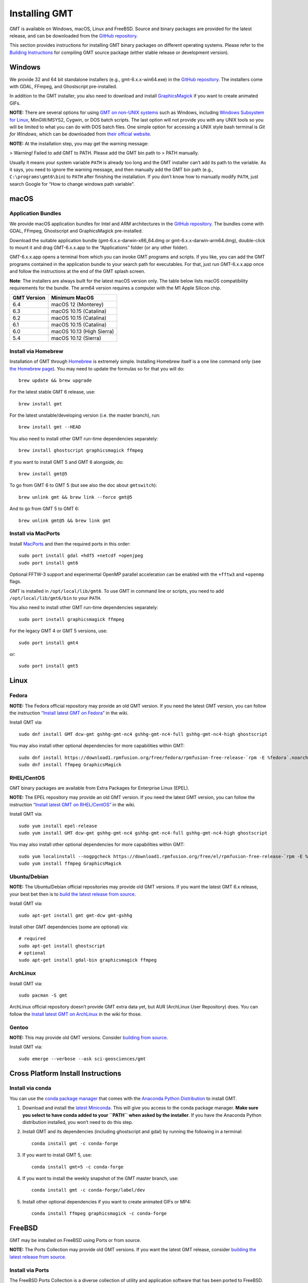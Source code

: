 Installing GMT
==============

.. image:: https://img.shields.io/github/release/GenericMappingTools/gmt
   :target: https://github.com/GenericMappingTools/gmt/releases
.. image:: https://img.shields.io/ubuntu/v/gmt
.. image:: https://img.shields.io/debian/v/gmt
.. image:: https://img.shields.io/fedora/v/GMT
.. image:: https://img.shields.io/archlinux/v/extra/x86_64/gmt
.. image:: https://img.shields.io/homebrew/v/gmt
.. image:: https://img.shields.io/conda/v/conda-forge/gmt

GMT is available on Windows, macOS, Linux and FreeBSD. Source and binary
packages are provided for the latest release, and can be downloaded from
the `GitHub repository <https://github.com/GenericMappingTools/gmt/releases>`__.

This section provides instructions for installing GMT binary packages on
different operating systems. Please refer to the
`Building Instructions <https://github.com/GenericMappingTools/gmt/blob/master/BUILDING.md>`__
for compiling GMT source package (either stable release or development version).

Windows
-------

We provide 32 and 64 bit standalone installers (e.g.,
gmt-6.x.x-win64.exe) in the `GitHub
repository <https://github.com/GenericMappingTools/gmt/releases>`__. The
installers come with GDAL, FFmpeg, and Ghostscript pre-installed.

In addition to the GMT installer, you also need to download and install
`GraphicsMagick <http://www.graphicsmagick.org/>`__ if you want to
create animated GIFs.

**NOTE:** There are several options for using `GMT on non-UNIX
systems <https://docs.generic-mapping-tools.org/latest/reference/non-unix-platforms.html>`__
such as Windows, including `Windows Subsystem for
Linux <https://docs.microsoft.com/en-us/windows/wsl/>`__, MinGW/MSYS2,
Cygwin, or DOS batch scripts. The last option will not provide you with
any UNIX tools so you will be limited to what you can do with DOS batch
files. One simple option for accessing a UNIX style bash terminal is
*Git for Windows*, which can be downloaded from `their official
website <https://gitforwindows.org/>`__.

**NOTE:** At the installation step, you may get the warning message:

>   Warning! Failed to add GMT to PATH. Please add the GMT bin path to
>   PATH manually.

Usually it means your system variable ``PATH`` is already too long and
the GMT installer can’t add its path to the variable. As it says, you
need to ignore the warning message, and then manually add the GMT bin
path (e.g., ``C:\programs\gmt6\bin``) to ``PATH`` after finishing the
installation. If you don’t know how to manually modify ``PATH``, just
search Google for “How to change windows path variable”.

macOS
-----

Application Bundles
~~~~~~~~~~~~~~~~~~~

We provide macOS application bundles for Intel and ARM architectures in
the `GitHub
repository <https://github.com/GenericMappingTools/gmt/releases>`__. The
bundles come with GDAL, FFmpeg, Ghostscript and GraphicsMagick
pre-installed.

Download the suitable application bundle (gmt-6.x.x-darwin-x86_64.dmg or
gmt-6.x.x-darwin-arm64.dmg), double-click to mount it and drag
GMT-6.x.x.app to the “Applications” folder (or any other folder).

GMT-6.x.x.app opens a terminal from which you can invoke GMT programs
and scripts. If you like, you can add the GMT programs contained in the
application bundle to your search path for executables. For that, just
run GMT-6.x.x.app once and follow the instructions at the end of the GMT
splash screen.

**Note**: The installers are always built for the latest macOS version
only. The table below lists macOS compatibility requirements for the
bundle. The arm64 version requires a computer with the M1 Apple Silicon
chip.

=============== =========================
**GMT Version** **Minimum MacOS**
=============== =========================
6.4             macOS 12 (Monterey)
6.3             macOS 10.15 (Catalina)
6.2             macOS 10.15 (Catalina)
6.1             macOS 10.15 (Catalina)
6.0             macOS 10.13 (High Sierra)
5.4             macOS 10.12 (Sierra)
=============== =========================

Install via Homebrew
~~~~~~~~~~~~~~~~~~~~

Installation of GMT through `Homebrew <https://brew.sh/>`__ is extremely
simple. Installing Homebrew itself is a one line command only (see `the
Homebrew page <https://brew.sh/>`__). You may need to update the
formulas so for that you will do:

::

   brew update && brew upgrade

For the latest stable GMT 6 release, use:

::

   brew install gmt

For the latest unstable/developing version (i.e. the master branch),
run:

::

   brew install gmt --HEAD

You also need to install other GMT run-time dependencies separately:

::

   brew install ghostscript graphicsmagick ffmpeg

If you want to install GMT 5 and GMT 6 alongside, do:

::

   brew install gmt@5

To go from GMT 6 to GMT 5 (but see also the doc about ``gmtswitch``):

::

   brew unlink gmt && brew link --force gmt@5

And to go from GMT 5 to GMT 6:

::

   brew unlink gmt@5 && brew link gmt

Install via MacPorts
~~~~~~~~~~~~~~~~~~~~

Install `MacPorts <https://www.macports.org>`__ and then the required
ports in this order:

::

   sudo port install gdal +hdf5 +netcdf +openjpeg
   sudo port install gmt6

Optional FFTW-3 support and experimental OpenMP parallel acceleration
can be enabled with the ``+fftw3`` and ``+openmp`` flags.

GMT is installed in ``/opt/local/lib/gmt6``. To use GMT in command line
or scripts, you need to add ``/opt/local/lib/gmt6/bin`` to your
``PATH``.

You also need to install other GMT run-time dependencies separately:

::

   sudo port install graphicsmagick ffmpeg

For the legacy GMT 4 or GMT 5 versions, use:

::

   sudo port install gmt4

or:

::

   sudo port install gmt5

Linux
-----

Fedora
~~~~~~

**NOTE:** The Fedora official repository may provide an old GMT version.
If you need the latest GMT version, you can follow the instruction
`“Install latest GMT on
Fedora” <https://github.com/GenericMappingTools/gmt/wiki/Install-latest-GMT-on-Fedora>`__
in the wiki.

Install GMT via:

::

   sudo dnf install GMT dcw-gmt gshhg-gmt-nc4 gshhg-gmt-nc4-full gshhg-gmt-nc4-high ghostscript

You may also install other optional dependencies for more capabilities
within GMT:

::

   sudo dnf install https://download1.rpmfusion.org/free/fedora/rpmfusion-free-release-`rpm -E %fedora`.noarch.rpm
   sudo dnf install ffmpeg GraphicsMagick

RHEL/CentOS
~~~~~~~~~~~

GMT binary packages are available from Extra Packages for Enterprise
Linux (EPEL).

**NOTE:** The EPEL repository may provide an old GMT version. If you
need the latest GMT version, you can follow the instruction `“Install
latest GMT on
RHEL/CentOS” <https://github.com/GenericMappingTools/gmt/wiki/Install-latest-GMT-on-RHEL-CentOS>`__
in the wiki.

Install GMT via:

::

   sudo yum install epel-release
   sudo yum install GMT dcw-gmt gshhg-gmt-nc4 gshhg-gmt-nc4-full gshhg-gmt-nc4-high ghostscript

You may also install other optional dependencies for more capabilities
within GMT:

::

   sudo yum localinstall --nogpgcheck https://download1.rpmfusion.org/free/el/rpmfusion-free-release-`rpm -E %rhel`.noarch.rpm
   sudo yum install ffmpeg GraphicsMagick

Ubuntu/Debian
~~~~~~~~~~~~~

**NOTE:** The Ubuntu/Debian official repositories may provide old GMT
versions. If you want the latest GMT 6.x release, your best bet then is
to `build the latest release from source <BUILDING.md>`__.

Install GMT via:

::

   sudo apt-get install gmt gmt-dcw gmt-gshhg

Install other GMT dependencies (some are optional) via:

::

   # required
   sudo apt-get install ghostscript
   # optional
   sudo apt-get install gdal-bin graphicsmagick ffmpeg

ArchLinux
~~~~~~~~~

Install GMT via:

::

   sudo pacman -S gmt

ArchLinux official repository doesn’t provide GMT extra data yet, but
AUR (ArchLinux User Repository) does. You can follow the `Install latest
GMT on
ArchLinux <https://github.com/GenericMappingTools/gmt/wiki/Install-latest-GMT-on-ArchLinux>`__
in the wiki for those.

Gentoo
~~~~~~

**NOTE:** This may provide old GMT versions. Consider `building from
source <BUILDING.md>`__.

Install GMT via:

::

   sudo emerge --verbose --ask sci-geosciences/gmt

Cross Platform Install Instructions
-----------------------------------

Install via conda
~~~~~~~~~~~~~~~~~

You can use the `conda package manager <https://conda.io/>`__ that comes
with the `Anaconda Python
Distribution <https://www.anaconda.com/distribution/>`__ to install GMT.

1. Download and install the `latest
   Miniconda <https://conda.io/en/latest/miniconda.html>`__. This will
   give you access to the conda package manager. **Make sure you select
   to have conda added to your ``PATH`` when asked by the installer**.
   If you have the Anaconda Python distribution installed, you won’t
   need to do this step.

2. Install GMT and its dependencies (including ghostscript and gdal) by
   running the following in a terminal:

   ::

      conda install gmt -c conda-forge

3. If you want to install GMT 5, use:

   ::

      conda install gmt=5 -c conda-forge

4. If you want to install the weekly snapshot of the GMT master branch,
   use:

   ::

      conda install gmt -c conda-forge/label/dev

5. Install other optional dependencies if you want to create animated
   GIFs or MP4:

   ::

      conda install ffmpeg graphicsmagick -c conda-forge

FreeBSD
-------

GMT may be installed on FreeBSD using Ports or from source.

**NOTE:** The Ports Collection may provide old GMT versions. If you want
the latest GMT release, consider `building the latest release from
source <BUILDING.md>`__.

Install via Ports
~~~~~~~~~~~~~~~~~

The FreeBSD Ports Collection is a diverse collection of utility and
application software that has been ported to FreeBSD.

**Precompiled**

Install precompiled gmt binaries with

::

   pkg install gmt

**Compile from Ports**

If not done already, set up the **Ports Collection** See
https://docs.freebsd.org/en/books/handbook/ports/#ports-using:

::

   portsnap fetch
   portsnap extract

If already set up, make sure you’re up-to-date:

::

   portsnap fetch update

Then change into directory ``/usr/ports/graphics/gmt`` and build:

::

   make install clean

